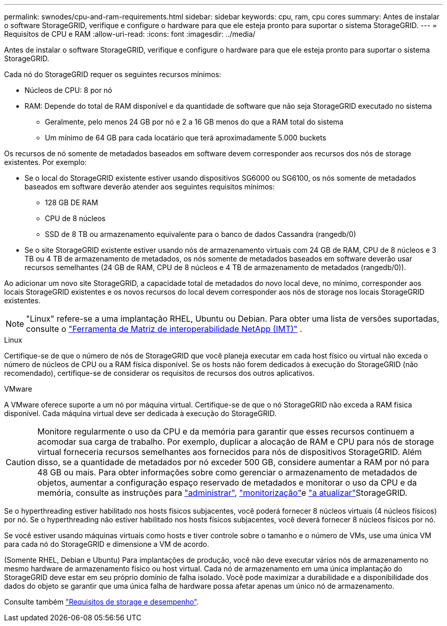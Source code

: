 ---
permalink: swnodes/cpu-and-ram-requirements.html 
sidebar: sidebar 
keywords: cpu, ram, cpu cores 
summary: Antes de instalar o software StorageGRID, verifique e configure o hardware para que ele esteja pronto para suportar o sistema StorageGRID. 
---
= Requisitos de CPU e RAM
:allow-uri-read: 
:icons: font
:imagesdir: ../media/


[role="lead"]
Antes de instalar o software StorageGRID, verifique e configure o hardware para que ele esteja pronto para suportar o sistema StorageGRID.

Cada nó do StorageGRID requer os seguintes recursos mínimos:

* Núcleos de CPU: 8 por nó
* RAM: Depende do total de RAM disponível e da quantidade de software que não seja StorageGRID executado no sistema
+
** Geralmente, pelo menos 24 GB por nó e 2 a 16 GB menos do que a RAM total do sistema
** Um mínimo de 64 GB para cada locatário que terá aproximadamente 5.000 buckets




Os recursos de nó somente de metadados baseados em software devem corresponder aos recursos dos nós de storage existentes. Por exemplo:

* Se o local do StorageGRID existente estiver usando dispositivos SG6000 ou SG6100, os nós somente de metadados baseados em software deverão atender aos seguintes requisitos mínimos:
+
** 128 GB DE RAM
** CPU de 8 núcleos
** SSD de 8 TB ou armazenamento equivalente para o banco de dados Cassandra (rangedb/0)


* Se o site StorageGRID existente estiver usando nós de armazenamento virtuais com 24 GB de RAM, CPU de 8 núcleos e 3 TB ou 4 TB de armazenamento de metadados, os nós somente de metadados baseados em software deverão usar recursos semelhantes (24 GB de RAM, CPU de 8 núcleos e 4 TB de armazenamento de metadados (rangedb/0)).


Ao adicionar um novo site StorageGRID, a capacidade total de metadados do novo local deve, no mínimo, corresponder aos locais StorageGRID existentes e os novos recursos do local devem corresponder aos nós de storage nos locais StorageGRID existentes.


NOTE: "Linux" refere-se a uma implantação RHEL, Ubuntu ou Debian.  Para obter uma lista de versões suportadas, consulte o https://imt.netapp.com/matrix/#welcome["Ferramenta de Matriz de interoperabilidade NetApp (IMT)"^] .

[role="tabbed-block"]
====
.Linux
--
Certifique-se de que o número de nós de StorageGRID que você planeja executar em cada host físico ou virtual não exceda o número de núcleos de CPU ou a RAM física disponível. Se os hosts não forem dedicados à execução do StorageGRID (não recomendado), certifique-se de considerar os requisitos de recursos dos outros aplicativos.

--
.VMware
--
A VMware oferece suporte a um nó por máquina virtual. Certifique-se de que o nó StorageGRID não exceda a RAM física disponível. Cada máquina virtual deve ser dedicada à execução do StorageGRID.

--
====

CAUTION: Monitore regularmente o uso da CPU e da memória para garantir que esses recursos continuem a acomodar sua carga de trabalho. Por exemplo, duplicar a alocação de RAM e CPU para nós de storage virtual forneceria recursos semelhantes aos fornecidos para nós de dispositivos StorageGRID. Além disso, se a quantidade de metadados por nó exceder 500 GB, considere aumentar a RAM por nó para 48 GB ou mais. Para obter informações sobre como gerenciar o armazenamento de metadados de objetos, aumentar a configuração espaço reservado de metadados e monitorar o uso da CPU e da memória, consulte as instruções para link:../admin/index.html["administrar"], link:../monitor/index.html["monitorização"]e link:../upgrade/index.html["a atualizar"]StorageGRID.

Se o hyperthreading estiver habilitado nos hosts físicos subjacentes, você poderá fornecer 8 núcleos virtuais (4 núcleos físicos) por nó. Se o hyperthreading não estiver habilitado nos hosts físicos subjacentes, você deverá fornecer 8 núcleos físicos por nó.

Se você estiver usando máquinas virtuais como hosts e tiver controle sobre o tamanho e o número de VMs, use uma única VM para cada nó do StorageGRID e dimensione a VM de acordo.

(Somente RHEL, Debian e Ubuntu) Para implantações de produção, você não deve executar vários nós de armazenamento no mesmo hardware de armazenamento físico ou host virtual.  Cada nó de armazenamento em uma única implantação do StorageGRID deve estar em seu próprio domínio de falha isolado.  Você pode maximizar a durabilidade e a disponibilidade dos dados do objeto se garantir que uma única falha de hardware possa afetar apenas um único nó de armazenamento.

Consulte também link:storage-and-performance-requirements.html["Requisitos de storage e desempenho"].
